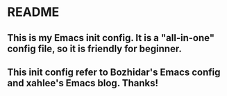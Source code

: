 * README
** This is my Emacs init config. It is a "all-in-one" config file, so it is friendly for beginner.
** This init config refer to Bozhidar's Emacs config and xahlee's Emacs blog. Thanks!
